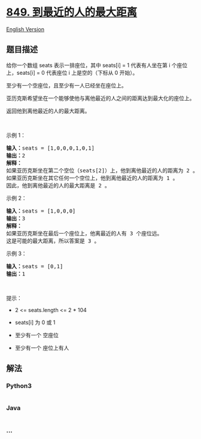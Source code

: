 * [[https://leetcode-cn.com/problems/maximize-distance-to-closest-person][849.
到最近的人的最大距离]]
  :PROPERTIES:
  :CUSTOM_ID: 到最近的人的最大距离
  :END:
[[./solution/0800-0899/0849.Maximize Distance to Closest Person/README_EN.org][English
Version]]

** 题目描述
   :PROPERTIES:
   :CUSTOM_ID: 题目描述
   :END:

#+begin_html
  <!-- 这里写题目描述 -->
#+end_html

#+begin_html
  <p>
#+end_html

给你一个数组 seats 表示一排座位，其中 seats[i] = 1 代表有人坐在第 i
个座位上，seats[i] = 0 代表座位 i 上是空的（下标从 0 开始）。

#+begin_html
  </p>
#+end_html

#+begin_html
  <p>
#+end_html

至少有一个空座位，且至少有一人已经坐在座位上。

#+begin_html
  </p>
#+end_html

#+begin_html
  <p>
#+end_html

亚历克斯希望坐在一个能够使他与离他最近的人之间的距离达到最大化的座位上。

#+begin_html
  </p>
#+end_html

#+begin_html
  <p>
#+end_html

返回他到离他最近的人的最大距离。

#+begin_html
  </p>
#+end_html

#+begin_html
  <p>
#+end_html

 

#+begin_html
  </p>
#+end_html

#+begin_html
  <p>
#+end_html

示例 1：

#+begin_html
  </p>
#+end_html

#+begin_html
  <pre>
  <strong>输入：</strong>seats = [1,0,0,0,1,0,1]
  <strong>输出：</strong>2
  <strong>解释：
  </strong>如果亚历克斯坐在第二个空位（seats[2]）上，他到离他最近的人的距离为 2 。
  如果亚历克斯坐在其它任何一个空位上，他到离他最近的人的距离为 1 。
  因此，他到离他最近的人的最大距离是 2 。 
  </pre>
#+end_html

#+begin_html
  <p>
#+end_html

示例 2：

#+begin_html
  </p>
#+end_html

#+begin_html
  <pre>
  <strong>输入：</strong>seats = [1,0,0,0]
  <strong>输出：</strong>3
  <strong>解释：</strong>
  如果亚历克斯坐在最后一个座位上，他离最近的人有 3 个座位远。
  这是可能的最大距离，所以答案是 3 。
  </pre>
#+end_html

#+begin_html
  <p>
#+end_html

示例 3：

#+begin_html
  </p>
#+end_html

#+begin_html
  <pre>
  <strong>输入：</strong>seats = [0,1]
  <strong>输出：</strong>1
  </pre>
#+end_html

#+begin_html
  <p>
#+end_html

 

#+begin_html
  </p>
#+end_html

#+begin_html
  <p>
#+end_html

提示：

#+begin_html
  </p>
#+end_html

#+begin_html
  <ul>
#+end_html

#+begin_html
  <li>
#+end_html

2 <= seats.length <= 2 * 104

#+begin_html
  </li>
#+end_html

#+begin_html
  <li>
#+end_html

seats[i] 为 0 或 1

#+begin_html
  </li>
#+end_html

#+begin_html
  <li>
#+end_html

至少有一个 空座位

#+begin_html
  </li>
#+end_html

#+begin_html
  <li>
#+end_html

至少有一个 座位上有人

#+begin_html
  </li>
#+end_html

#+begin_html
  </ul>
#+end_html

** 解法
   :PROPERTIES:
   :CUSTOM_ID: 解法
   :END:

#+begin_html
  <!-- 这里可写通用的实现逻辑 -->
#+end_html

#+begin_html
  <!-- tabs:start -->
#+end_html

*** *Python3*
    :PROPERTIES:
    :CUSTOM_ID: python3
    :END:

#+begin_html
  <!-- 这里可写当前语言的特殊实现逻辑 -->
#+end_html

#+begin_src python
#+end_src

*** *Java*
    :PROPERTIES:
    :CUSTOM_ID: java
    :END:

#+begin_html
  <!-- 这里可写当前语言的特殊实现逻辑 -->
#+end_html

#+begin_src java
#+end_src

*** *...*
    :PROPERTIES:
    :CUSTOM_ID: section
    :END:
#+begin_example
#+end_example

#+begin_html
  <!-- tabs:end -->
#+end_html
